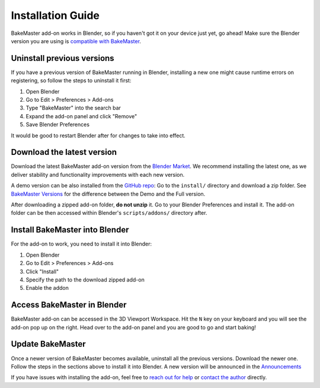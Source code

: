 .. |blender_icon_official| image:: https://download.blender.org/branding/blender_logo.png
    :target: https://www.blender.org/
    :width: 200 px
    :alt: blender_icon_official

.. |removing| image:: https://raw.githubusercontent.com/KirilStrezikozin/BakeMaster-Blender-Addon/master/.github/images/documentation/start/install/install_page/removing_350x320.gif
    :alt: removing

.. |installing| image:: https://raw.githubusercontent.com/KirilStrezikozin/BakeMaster-Blender-Addon/master/.github/images/documentation/start/install/install_page/installing_350x320.gif
    :alt: installing

.. |accessing| image:: https://raw.githubusercontent.com/KirilStrezikozin/BakeMaster-Blender-Addon/master/.github/images/documentation/start/install/install_page/accessing_350x320.gif
    :alt: accessing

==================
Installation Guide
==================

BakeMaster add-on works in Blender, so if you haven't got it on your device just yet, go ahead!
Make sure the Blender version you are using is `compatible with BakeMaster <https://bakemaster-blender-addon.readthedocs.io/en/latest/start/install/compatibility.html?#which-blender-versions>`__.

|blender_icon_official|

Uninstall previous versions
===========================

If you have a previous version of BakeMaster running in Blender,
installing a new one might cause runtime errors on registering,
so follow the steps to uninstall it first:

1. Open Blender
2. Go to Edit > Preferences > Add-ons
3. Type "BakeMaster" into the search bar
4. Expand the add-on panel and click "Remove"
5. Save Blender Preferences

|removing|

It would be good to restart Blender after for changes to take into effect.

Download the latest version
===========================

Download the latest BakeMaster add-on version from the `Blender Market <https://blendermarket.com/products/bakemaster>`__.
We recommend installing the latest one, as we deliver stability and functionality improvements with each new version.

A demo version can be also installed from the `GitHub repo <https://github.com/KirilStrezikozin/BakeMaster-Blender-Addon>`__:
Go to the ``install/`` directory and download a zip folder.
See `BakeMaster Versions <https://bakemaster-blender-addon.readthedocs.io/en/latest/versions/versions.html>`__ for the difference between the Demo and the Full version.

After downloading a zipped add-on folder, **do not unzip** it.
Go to your Blender Preferences and install it. The add-on folder can be then accessed within Blender's ``scripts/addons/`` directory after.

Install BakeMaster into Blender
===============================

For the add-on to work, you need to install it into Blender:

1. Open Blender
2. Go to Edit > Preferences > Add-ons
3. Click "Install"
4. Specify the path to the download zipped add-on
5. Enable the addon

|installing|

Access BakeMaster in Blender
============================

BakeMaster add-on can be accessed in the 3D Viewport Workspace.
Hit the ``N`` key on your keyboard and you will see the add-on pop up on the right.
Head over to the add-on panel and you are good to go and start baking!

|accessing|

Update BakeMaster
=================

Once a newer version of BakeMaster becomes available, uninstall all the previous versions.
Download the newer one. Follow the steps in the sections above to install it into Blender.
A new version will be announced in the `Announcements <https://github.com/KirilStrezikozin/BakeMaster-Blender-Addon/discussions/categories/announcements>`__

If you have issues with installing the add-on, feel free to `reach out for help <https://github.com/KirilStrezikozin/BakeMaster-Blender-Addon/discussions/categories/q-a>`__ or `contact the author <https://bakemaster-blender-addon.readthedocs.io/en/latest/contribute/index.html#contacts>`__ directly.